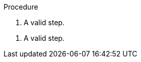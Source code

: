 // Invalid lines in a procedure:
:_mod-docs-content-type: PROCEDURE

.Procedure

// An invalid line.

. A valid step.

////
An invalid line.
////

. A valid step.
